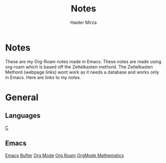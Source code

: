#+TITLE: Notes
#+AUTHOR: Haider Mirza

* Notes
These are my Org-Roam notes made in Emacs.
These notes are made using org-roam which is based off the Zettelkasten methord.
The Zettelkasten Methord (webpage links) wont work as it needs a database and works only in Emacs. 
Here are links to my notes.

* General
** Languages
[[https:www.haider.gq/notes/c][C]]
** Emacs
[[https:www.haider.gq/notes/emacs][Emacs]]
[[https:www.haider.gq/notes/bufler][Bufler]]
[[https:www.haider.gq/notes/org_mode][Org Mode]]
[[https:www.haider.gq/notes/org_roam][Org Roam]]
[[https:www.haider.gq/notes/orgmode_mathatics][OrgMode Mathematics]]
